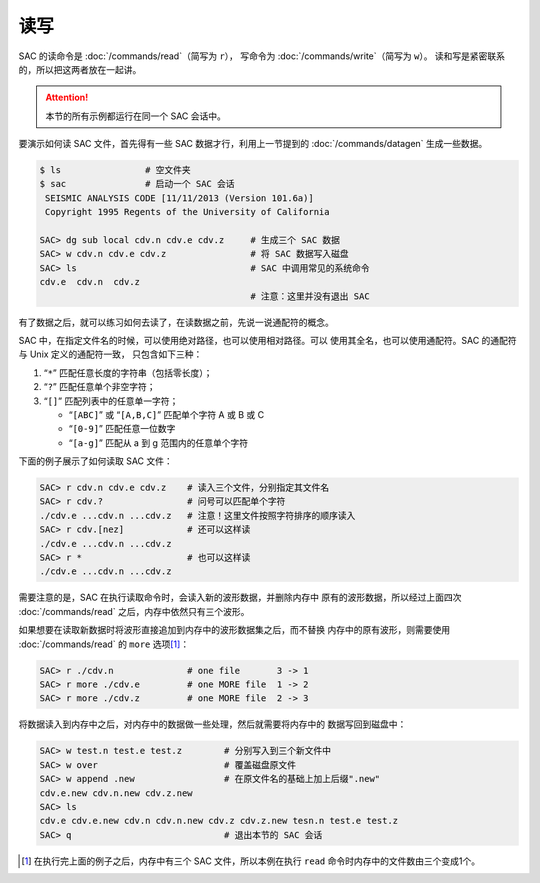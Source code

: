 读写
====

SAC 的读命令是 :doc:`/commands/read`\ （简写为 ``r``\ ），
写命令为 :doc:`/commands/write`\ （简写为 ``w``\ ）。
读和写是紧密联系的，所以把这两者放在一起讲。

.. attention::

   本节的所有示例都运行在同一个 SAC 会话中。

要演示如何读 SAC 文件，首先得有一些 SAC 数据才行，利用上一节提到的
:doc:`/commands/datagen` 生成一些数据。

.. code-block:: bash

    $ ls                # 空文件夹
    $ sac               # 启动一个 SAC 会话
     SEISMIC ANALYSIS CODE [11/11/2013 (Version 101.6a)]
     Copyright 1995 Regents of the University of California

    SAC> dg sub local cdv.n cdv.e cdv.z     # 生成三个 SAC 数据
    SAC> w cdv.n cdv.e cdv.z                # 将 SAC 数据写入磁盘
    SAC> ls                                 # SAC 中调用常见的系统命令
    cdv.e  cdv.n  cdv.z
                                            # 注意：这里并没有退出 SAC

有了数据之后，就可以练习如何去读了，在读数据之前，先说一说通配符的概念。

SAC 中，在指定文件名的时候，可以使用绝对路径，也可以使用相对路径。可以
使用其全名，也可以使用通配符。SAC 的通配符与 Unix 定义的通配符一致，
只包含如下三种：

#. “``*``” 匹配任意长度的字符串（包括零长度）；
#. “``?``” 匹配任意单个非空字符；
#. “``[]``” 匹配列表中的任意单一字符；

   -  “``[ABC]``” 或 “``[A,B,C]``” 匹配单个字符 A 或 B 或 C
   -  “``[0-9]``” 匹配任意一位数字
   -  “``[a-g]``” 匹配从 a 到 g 范围内的任意单个字符

下面的例子展示了如何读取 SAC 文件：

.. code-block:: bash

    SAC> r cdv.n cdv.e cdv.z    # 读入三个文件，分别指定其文件名
    SAC> r cdv.?                # 问号可以匹配单个字符
    ./cdv.e ...cdv.n ...cdv.z   # 注意！这里文件按照字符排序的顺序读入
    SAC> r cdv.[nez]            # 还可以这样读
    ./cdv.e ...cdv.n ...cdv.z
    SAC> r *                    # 也可以这样读
    ./cdv.e ...cdv.n ...cdv.z

需要注意的是，SAC 在执行读取命令时，会读入新的波形数据，并删除内存中
原有的波形数据，所以经过上面四次 :doc:`/commands/read`
之后，内存中依然只有三个波形。

如果想要在读取新数据时将波形直接追加到内存中的波形数据集之后，而不替换
内存中的原有波形，则需要使用 :doc:`/commands/read` 的 ``more``
选项\ [1]_：

.. code-block:: bash

    SAC> r ./cdv.n              # one file       3 -> 1
    SAC> r more ./cdv.e         # one MORE file  1 -> 2
    SAC> r more ./cdv.z         # one MORE file  2 -> 3

将数据读入到内存中之后，对内存中的数据做一些处理，然后就需要将内存中的
数据写回到磁盘中：

.. code-block:: bash

    SAC> w test.n test.e test.z        # 分别写入到三个新文件中
    SAC> w over                        # 覆盖磁盘原文件
    SAC> w append .new                 # 在原文件名的基础上加上后缀".new"
    cdv.e.new cdv.n.new cdv.z.new
    SAC> ls
    cdv.e cdv.e.new cdv.n cdv.n.new cdv.z cdv.z.new tesn.n test.e test.z
    SAC> q                             # 退出本节的 SAC 会话

.. [1] 在执行完上面的例子之后，内存中有三个 SAC 文件，所以本例在执行 ``read``
   命令时内存中的文件数由三个变成1个。

